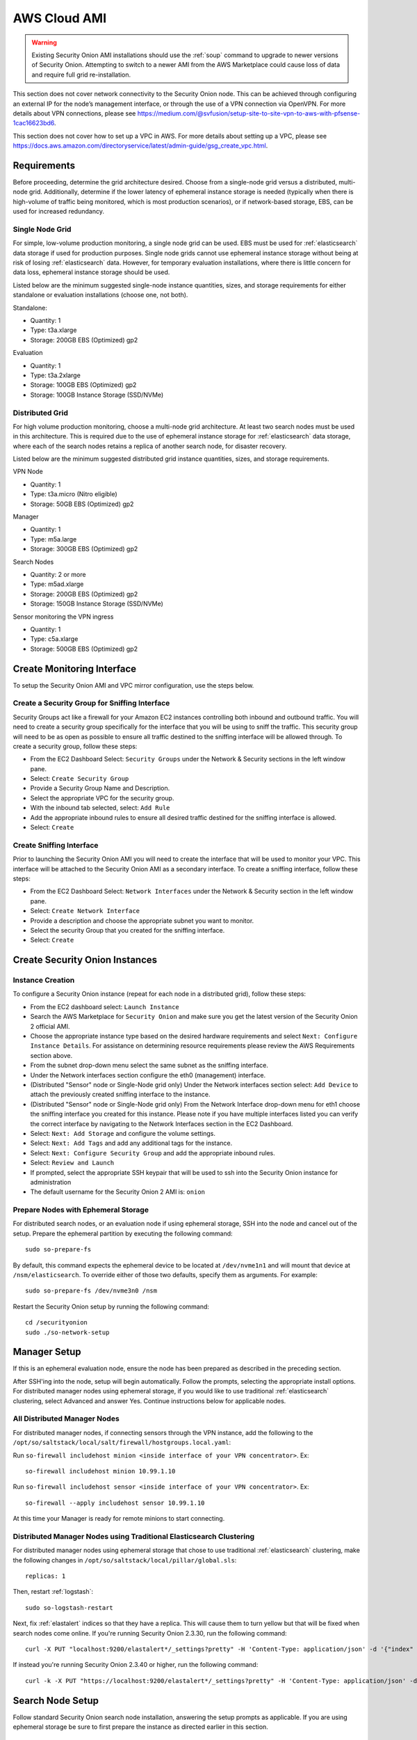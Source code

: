 .. _cloud-ami:

AWS Cloud AMI
=============

.. warning::

    Existing Security Onion AMI installations should use the :ref:`soup` command to upgrade to newer versions of Security Onion. Attempting to switch to a newer AMI from the AWS Marketplace could cause loss of data and require full grid re-installation.
    
.. note::

This section does not cover network connectivity to the Security Onion node. This can be achieved through configuring an external IP for the node’s management interface, or through the use of a VPN connection via OpenVPN. For more details about VPN connections, please see https://medium.com/@svfusion/setup-site-to-site-vpn-to-aws-with-pfsense-1cac16623bd6.

.. note::

This section does not cover how to set up a VPC in AWS. For more details about setting up a VPC, please see https://docs.aws.amazon.com/directoryservice/latest/admin-guide/gsg_create_vpc.html.

Requirements
############

Before proceeding, determine the grid architecture desired. Choose from a single-node grid versus a distributed, multi-node grid. Additionally, determine if the lower latency of ephemeral instance storage is needed (typically when there is high-volume of traffic being monitored, which is most production scenarios), or if network-based storage, EBS, can be used for increased redundancy.

Single Node Grid
----------------

For simple, low-volume production monitoring, a single node grid can be used. EBS must be used for :ref:`elasticsearch` data storage if used for production purposes. Single node grids cannot use ephemeral instance storage without being at risk of losing :ref:`elasticsearch` data. However, for temporary evaluation installations, where there is little concern for data loss, ephemeral instance storage should be used. 

Listed below are the minimum suggested single-node instance quantities, sizes, and storage requirements for either standalone or evaluation installations (choose one, not both).

Standalone:

- Quantity: 1
- Type: t3a.xlarge
- Storage: 200GB EBS (Optimized) gp2

Evaluation

- Quantity: 1
- Type: t3a.2xlarge
- Storage: 100GB EBS (Optimized) gp2
- Storage: 100GB Instance Storage (SSD/NVMe)
  
Distributed Grid
----------------

For high volume production monitoring, choose a multi-node grid architecture. At least two search nodes must be used in this architecture. This is required due to the use of ephemeral instance storage for :ref:`elasticsearch` data storage, where each of the search nodes retains a replica of another search node, for disaster recovery.

Listed below are the minimum suggested distributed grid instance quantities, sizes, and storage requirements.

VPN Node

- Quantity: 1
- Type: t3a.micro (Nitro eligible)
- Storage: 50GB EBS (Optimized) gp2
  
Manager

- Quantity: 1
- Type: m5a.large
- Storage: 300GB EBS (Optimized) gp2
  
Search Nodes

- Quantity: 2 or more
- Type: m5ad.xlarge
- Storage: 200GB EBS (Optimized) gp2
- Storage: 150GB Instance Storage (SSD/NVMe)
  
Sensor monitoring the VPN ingress

- Quantity: 1
- Type: c5a.xlarge
- Storage: 500GB EBS (Optimized) gp2

Create Monitoring Interface 
###########################

To setup the Security Onion AMI and VPC mirror configuration, use the steps below.

Create a Security Group for Sniffing Interface 
----------------------------------------------

Security Groups act like a firewall for your Amazon EC2 instances controlling both inbound and outbound traffic. You will need to create a security group specifically for the interface that you will be using to sniff the traffic.  This security group will need to be as open as possible to ensure all traffic destined to the sniffing interface will be allowed through.  To create a security group, follow these steps:

- From the EC2 Dashboard Select: ``Security Groups`` under the Network & Security sections in the left window pane.
- Select: ``Create Security Group``
- Provide a Security Group Name and Description.
- Select the appropriate VPC for the security group. 
- With the inbound tab selected, select: ``Add Rule`` 
- Add the appropriate inbound rules to ensure all desired traffic destined for the sniffing interface is allowed.
- Select: ``Create``

Create Sniffing Interface
-------------------------

Prior to launching the Security Onion AMI you will need to create the interface that will be used to monitor your VPC.  This interface will be attached to the Security Onion AMI as a secondary interface.  To create a sniffing interface, follow these steps:

- From the EC2 Dashboard Select: ``Network Interfaces`` under the Network & Security section in the left window pane. 
- Select: ``Create Network Interface``
- Provide a description and choose the appropriate subnet you want to monitor.
- Select the security Group that you created for the sniffing interface.
- Select: ``Create``

Create Security Onion Instances
###############################

Instance Creation
-----------------

To configure a Security Onion instance (repeat for each node in a distributed grid), follow these steps:

- From the EC2 dashboard select: ``Launch Instance``
- Search the AWS Marketplace for ``Security Onion`` and make sure you get the latest version of the Security Onion 2 official AMI.
- Choose the appropriate instance type based on the desired hardware requirements and select ``Next: Configure Instance Details``.  For assistance on determining resource requirements please review the AWS Requirements section above.
- From the subnet drop-down menu select the same subnet as the sniffing interface.
- Under the Network interfaces section configure the eth0 (management) interface.
- (Distributed "Sensor" node or Single-Node grid only) Under the Network interfaces section select: ``Add Device`` to attach the previously created sniffing interface to the instance.
- (Distributed "Sensor" node or Single-Node grid only) From the Network Interface drop-down menu for eth1 choose the sniffing interface you created for this instance.  Please note if you have multiple interfaces listed you can verify the correct interface by navigating to the Network Interfaces section in the EC2 Dashboard.
- Select: ``Next: Add Storage`` and configure the volume settings.
- Select: ``Next: Add Tags`` and add any additional tags for the instance.
- Select: ``Next: Configure Security Group`` and add the appropriate inbound rules.
- Select: ``Review and Launch``
- If prompted, select the appropriate SSH keypair that will be used to ssh into the Security Onion instance for administration 
- The default username for the Security Onion 2 AMI is: ``onion``

Prepare Nodes with Ephemeral Storage
------------------------------------

For distributed search nodes, or an evaluation node if using ephemeral storage, SSH into the node and cancel out of the setup. Prepare the ephemeral partition by executing the following command:

::

    sudo so-prepare-fs

By default, this command expects the ephemeral device to be located at ``/dev/nvme1n1`` and will mount that device at ``/nsm/elasticsearch``. To override either of those two defaults, specify them as arguments. For example:

::

	sudo so-prepare-fs /dev/nvme3n0 /nsm

Restart the Security Onion setup by running the following command:

::

	cd /securityonion
	sudo ./so-network-setup

Manager Setup
#############

If this is an ephemeral evaluation node, ensure the node has been prepared as described in the preceding section. 

After SSH'ing into the node, setup will begin automatically. Follow the prompts, selecting the appropriate install options. For distributed manager nodes using ephemeral storage, if you would like to use traditional :ref:`elasticsearch` clustering, select Advanced and answer Yes. Continue instructions below for applicable nodes.

All Distributed Manager Nodes
-----------------------------

For distributed manager nodes, if connecting sensors through the VPN instance, add the following to the ``/opt/so/saltstack/local/salt/firewall/hostgroups.local.yaml``:

Run ``so-firewall includehost minion <inside interface of your VPN concentrator>``. Ex:

::

	so-firewall includehost minion 10.99.1.10

Run ``so-firewall includehost sensor <inside interface of your VPN concentrator>``. Ex:

::

	so-firewall --apply includehost sensor 10.99.1.10

At this time your Manager is ready for remote minions to start connecting.

Distributed Manager Nodes using Traditional Elasticsearch Clustering
--------------------------------------------------------------------

For distributed manager nodes using ephemeral storage that chose to use traditional :ref:`elasticsearch` clustering, make the following changes in ``/opt/so/saltstack/local/pillar/global.sls``:

::

    replicas: 1 

Then, restart :ref:`logstash`:

::

    sudo so-logstash-restart

Next, fix :ref:`elastalert` indices so that they have a replica. This will cause them to turn yellow but that will be fixed when search nodes come online. If you're running Security Onion 2.3.30, run the following command:

::

    curl -X PUT "localhost:9200/elastalert*/_settings?pretty" -H 'Content-Type: application/json' -d '{"index" : { "Number_of_replicas" : 1 }}'

If instead you're running Security Onion 2.3.40 or higher, run the following command:

::

    curl -k -X PUT "https://localhost:9200/elastalert*/_settings?pretty" -H 'Content-Type: application/json' -d '{"index" : { "Number_of_replicas" : 1 }}'

Search Node Setup
#################

Follow standard Security Onion search node installation, answering the setup prompts as applicable. If you are using ephemeral storage be sure to first prepare the instance as directed earlier in this section.

AWS Sensor Setup
################

SSH into the sensor node and run through setup to set this node up as a sensor. Choose ``eth0`` as the main interface and ``eth1`` as the monitoring interface.

Remote Sensor Setup
###################

Setup the VPN (out of scope for this guide) and connect the sensor node to the VPN.
When prompted to choose the management interface, select the VPN tunnel interface, such as ``tun0``. Use the internal IP address of the manager inside AWS when prompted for the manager IP.


AWS Traffic Mirroring
#####################

Traffic mirroring allows you to copy the traffic to/from an instance and send it to the sniffing interface of a network security monitoring sensor or a group of interfaces using a network load balancer.  For more details about AWS Traffic Mirroring please see: https://docs.aws.amazon.com/vpc/latest/mirroring/what-is-traffic-mirroring.html

.. tip::

    You can only mirror traffic from an EC2 instance that is powered by the AWS Nitro system.  For a list of supported Nitro systems, please see https://docs.aws.amazon.com/AWSEC2/latest/UserGuide/instance-types.html#ec2-nitro-instances.


Create Mirror Target
--------------------

A mirror target in AWS refers to the destination for the mirrored traffic.  This can be a single interface or a group of interfaces using a network load balancer.  To configure a mirror target, follow these steps:

- From the VPC dashboard select: ``Mirror Targets`` under the Traffic Mirroring section in the left window pane.
- Select: ``Create traffic mirror target``
- Under the Choose target section select the appropriate target type and choose the sniffing interface connected to the Security Onion instance.  For more details about traffic mirror targets please see: https://docs.aws.amazon.com/vpc/latest/mirroring/traffic-mirroring-targets.html
- Select: ``Create``

Create Mirror Filter
--------------------

A mirror filter allows you to define the traffic that is copied to in the mirrored session and is useful for tuning out noisy or unwanted traffic.  To configure a mirror filter, follow these steps:

- From the VPC dashboard select: ``Mirror Filters`` under the Traffic Mirroring section in the left window pane.
- Select: ``Create traffic mirror filter``
- Add the appropriate inbound and outbound rules.  For mor details about traffic mirror filters please see: https://docs.aws.amazon.com/vpc/latest/mirroring/traffic-mirroring-filters.html
- Select: ``Create``

Create Mirror Session
---------------------

A traffic mirror session defines the source of the traffic to be mirrored based on the selected traffic mirror filters and sends that traffic to the desired traffic mirror target.  For more details about traffic mirror sessions please see: https://docs.aws.amazon.com/vpc/latest/mirroring/traffic-mirroring-session.html

- From the VPC dashboard select: ``Mirror Sessions`` under the Traffic Mirroring section in the left window pane.
- Select: ``Create traffic mirror session``
- Under the Mirror source section, choose the interface that you want to be mirrored.
- Under the Mirror target section, choose the interface or load balancer you want to send the mirrored traffic to.
- Assign a session number under the Additional settings section for the mirror session.
- In the filters section under Additional settings choose the mirror filter you want to apply to the mirrored traffic.
- Select: ``Create``

Verify Traffic Mirroring
------------------------

To verify the mirror session is sending the correct data to the sniffing interface run the following command on the Security Onion AWS Sensor instance:

::

    sudo tcpdump -nni <interface> 


You should see ``VXLAN`` tagged traffic being mirrored from the interface you selected as the Mirror Source.

To verify :ref:`zeek` is properly decapsulating and parsing the VXLAN traffic you can verify logs are being generated in the ``/nsm/zeek/logs/current`` directory:

::

    ls -la /nsm/zeek/logs/curent/
